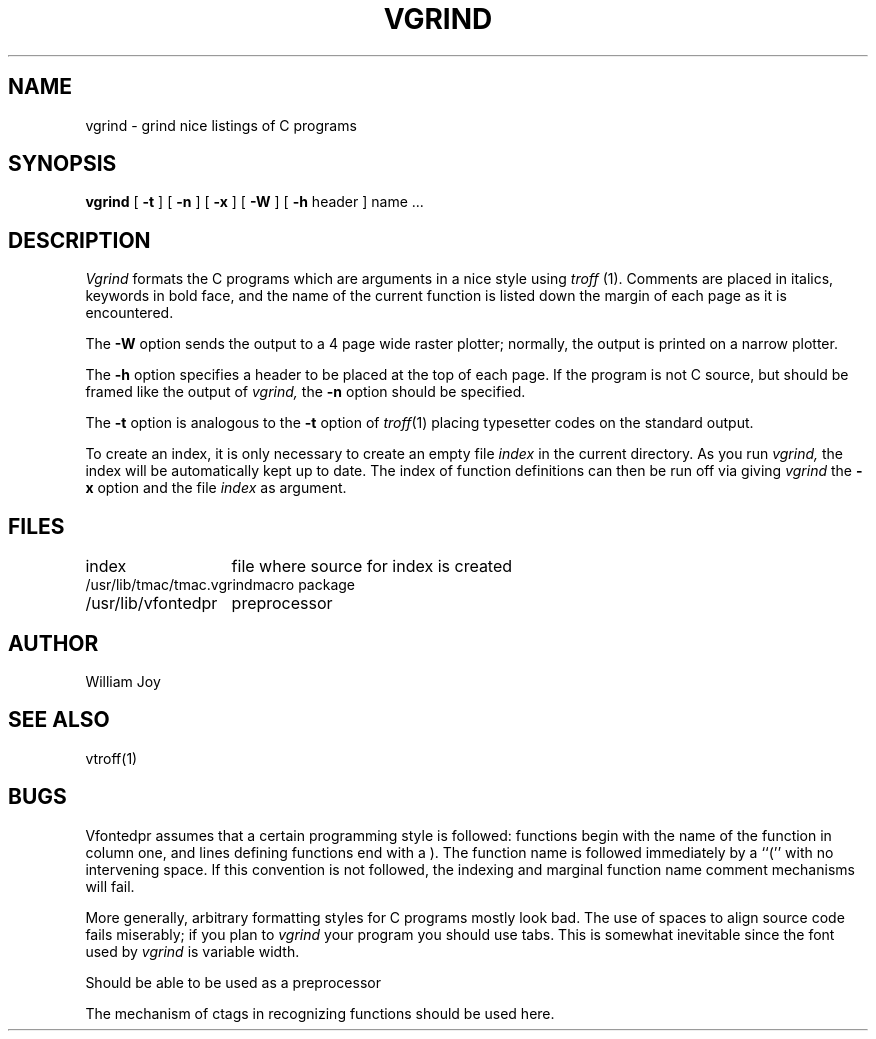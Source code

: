 .TH VGRIND 1
.UC 4
.SH NAME
vgrind \- grind nice listings of C programs
.SH SYNOPSIS
.B vgrind
[
.B \-t
] [
.B \-n
] [
.B \-x
] [
.B \-W
] [
.B \-h
header
]
name ...
.SH DESCRIPTION
.I Vgrind
formats the C programs which are arguments in a nice style using
.I troff
(1).  Comments are placed in italics, keywords in bold face,
and the name of the current function is listed down the margin of each
page as it is encountered.
.PP
The
.B \-W
option sends the output to a 4 page wide raster plotter;
normally, the output is printed on a narrow plotter.
.PP
The
.B \-h
option specifies a header to be placed at the top of each page.
If the program is not C source, but should be framed like the output
of
.I vgrind,
the
.B \-n
option should be specified.
.PP
The
.B \-t
option is analogous to the
.B \-t
option of
.IR troff (1)
placing typesetter codes on the standard output.
.PP
To create an index, it is only necessary to create an empty file
.I index
in the current directory.  As you run
.I vgrind,
the index will be automatically kept up to date.
The index of function definitions can then be run off via
giving
.I vgrind
the
.B \-x
option and the file
.I index
as argument.
.SH FILES
.ta 2i
index	file where source for index is created
.br
/usr/lib/tmac/tmac.vgrind	macro package
.br
/usr/lib/vfontedpr		preprocessor
.SH AUTHOR
William Joy
.SH SEE ALSO
vtroff(1)
.SH BUGS
Vfontedpr assumes that a certain programming style is followed:
functions begin with the name of the function in column one, and lines
defining functions end with a ).  The function name is followed
immediately by a ``('' with no intervening space.
If this convention is not followed, the indexing and marginal function
name comment mechanisms will fail.
.sp
More generally, arbitrary formatting styles for C programs mostly look bad.
The use of spaces to align source code fails miserably; if you plan to
.I vgrind
your program you should use tabs.  This is somewhat inevitable since the
font used by
.I vgrind
is variable width.
.PP
Should be able to be used as a preprocessor
.PP
The mechanism of ctags in recognizing functions should be used here.
